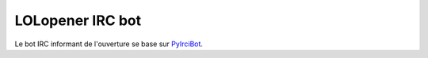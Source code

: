 LOLopener IRC bot
=================

Le bot IRC informant de l'ouverture se base sur `PyIrciBot <https://github.com/dadadel/pyircibot>`_.
